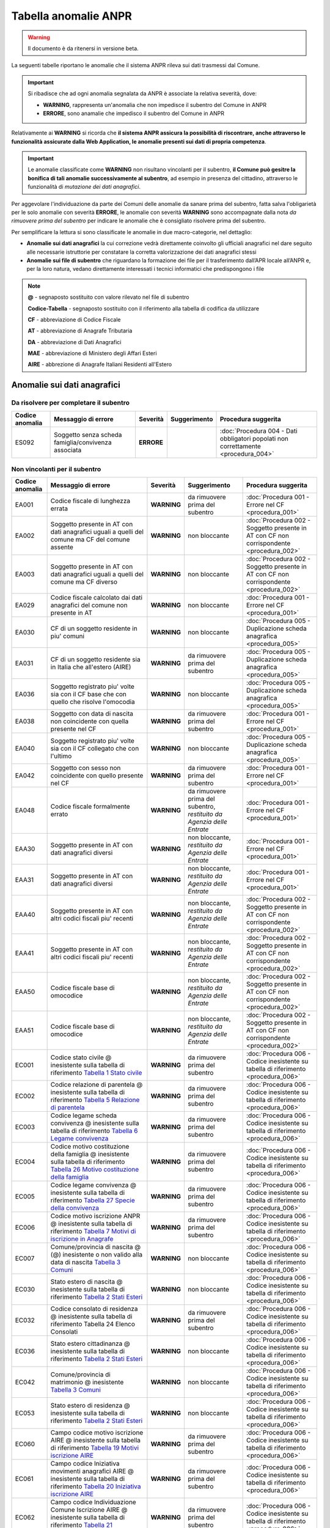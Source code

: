 Tabella anomalie ANPR
=====================

.. WARNING::
	Il documento è da ritenersi in versione beta.

La seguenti tabelle riportano le anomalie che il sistema ANPR rileva sui dati trasmessi dal Comune. 

.. Important::
	Si ribadisce che ad ogni anomalia segnalata da ANPR è associate la relativa severità, dove:
	
	- **WARNING**, rappresenta un'anomalia che non impedisce il subentro del Comune in ANPR
	- **ERRORE**, sono anamalie che impedisco il subentro del Comune in ANPR

Relativamente ai **WARNING** si ricorda che **il sistema ANPR assicura la possibilità di riscontrare, anche attraverso le funzionalità assicurate dalla Web Application, le anomalie presenti sui dati di propria competenza**. 

.. Important::
	Le anomalie classificate come **WARNING** non risultano vincolanti per il subentro, **il Comune può gesitre la bonifica di tali anomalie successivamente al subentro**, ad esempio in presenza del cittadino, attraverso le funzionalità di *mutazione dei dati anagrafici*. 

Per aggevolare l'individuazione da parte dei Comuni delle anomalie da sanare prima del subentro, fatta salva l'obligarietà per le solo anomalie con severità **ERRORE**, le anomalie con severità **WARNING** sono accompagnate dalla nota *da rimuovere prima del subentro* per indicare le anomalie che è consigliato risolvere prima del subentro.
	
Per semplificare la lettura si sono classificate le anomalie in due macro-categorie, nel dettaglio:

- **Anomalie sui dati anagrafici** la cui correzione vedrà direttamente coinvolto gli ufficiali anagrafici nel dare seguito alle necessarie istruttorie per constatare la corretta valorizzazione dei dati anagrafici stessi
- **Anomalie sui file di subentro** che riguardano la formazione dei file per il trasferimento dall’APR locale all’ANPR e, per la loro natura, vedano direttamente interessati i tecnici informatici che predispongono i file


.. Note::
	**@** - segnaposto sostituito con valore rilevato nel file di subentro
	
	**Codice-Tabella** - segnaposto sostituito con il riferimento alla tabella di codifica da utilizzare
	
	**CF** - abbreviazione di Codice Fiscale
	
	**AT** - abbreviazione di Anagrafe Tributaria
	
	**DA** - abbreviazione di Dati Anagrafici
	
	**MAE** - abbreviazione di Ministero degli Affari Esteri
	
	**AIRE** - abbrezione di Anagrafe Italiani Residenti all'Estero


Anomalie sui dati anagrafici
^^^^^^^^^^^^^^^^^^^^^^^^^^^^

Da risolvere per completare il subentro
---------------------------------------

+-----------------+-----------------------------------------------------------------------------------------------------------------------------------------------------------------------------------------------------------------------------------------------------+-------------+--------------------------------------------------------------------------+------------------------------------------------------------------------------------------+
| Codice anomalia | Messaggio di errore                                                                                                                                                                                                                                 | Severità    | Suggerimento                                                             | Procedura suggerita                                                                      |
+=================+=====================================================================================================================================================================================================================================================+=============+==========================================================================+==========================================================================================+
| ES092           | Soggetto senza scheda famiglia/convivenza associata                                                                                                                                                                                                 | **ERRORE**  |                                                                          | :doc:`Procedura 004 - Dati obbligatori popolati non correttamente <procedura_004>`       |
+-----------------+-----------------------------------------------------------------------------------------------------------------------------------------------------------------------------------------------------------------------------------------------------+-------------+--------------------------------------------------------------------------+------------------------------------------------------------------------------------------+


Non vincolanti per il subentro
------------------------------

+-----------------+-----------------------------------------------------------------------------------------------------------------------------------------------------------------------------------------------------------------------------------------------------+-------------+--------------------------------------------------------------------------+------------------------------------------------------------------------------------------+
| Codice anomalia | Messaggio di errore                                                                                                                                                                                                                                 | Severità    | Suggerimento                                                             | Procedura suggerita                                                                      |
+=================+=====================================================================================================================================================================================================================================================+=============+==========================================================================+==========================================================================================+
| EA001           | Codice fiscale di lunghezza errata                                                                                                                                                                                                                  | **WARNING** | da rimuovere prima del subentro                                          | :doc:`Procedura 001 - Errore nel CF <procedura_001>`                                     |
+-----------------+-----------------------------------------------------------------------------------------------------------------------------------------------------------------------------------------------------------------------------------------------------+-------------+--------------------------------------------------------------------------+------------------------------------------------------------------------------------------+
| EA002           | Soggetto presente in AT con dati anagrafici uguali a quelli del comune ma CF del comune assente                                                                                                                                                     | **WARNING** | non bloccante                                                            | :doc:`Procedura 002 - Soggetto presente in AT con CF non corrispondente <procedura_002>` |
+-----------------+-----------------------------------------------------------------------------------------------------------------------------------------------------------------------------------------------------------------------------------------------------+-------------+--------------------------------------------------------------------------+------------------------------------------------------------------------------------------+
| EA003           | Soggetto presente in AT con dati anagrafici uguali a quelli del comune ma CF diverso                                                                                                                                                                | **WARNING** | non bloccante                                                            | :doc:`Procedura 002 - Soggetto presente in AT con CF non corrispondente <procedura_002>` |
+-----------------+-----------------------------------------------------------------------------------------------------------------------------------------------------------------------------------------------------------------------------------------------------+-------------+--------------------------------------------------------------------------+------------------------------------------------------------------------------------------+
| EA029           | Codice fiscale calcolato dai dati anagrafici del comune non presente in AT                                                                                                                                                                          | **WARNING** | non bloccante                                                            | :doc:`Procedura 001 - Errore nel CF <procedura_001>`                                     |
+-----------------+-----------------------------------------------------------------------------------------------------------------------------------------------------------------------------------------------------------------------------------------------------+-------------+--------------------------------------------------------------------------+------------------------------------------------------------------------------------------+
| EA030           | CF di un soggetto residente  in piu' comuni                                                                                                                                                                                                         | **WARNING** | non bloccante                                                            | :doc:`Procedura 005 - Duplicazione scheda anagrafica <procedura_005>`                    |
+-----------------+-----------------------------------------------------------------------------------------------------------------------------------------------------------------------------------------------------------------------------------------------------+-------------+--------------------------------------------------------------------------+------------------------------------------------------------------------------------------+
| EA031           | CF di un soggetto residente  sia in Italia che all'estero (AIRE) 	                                                                                                                                                                                | **WARNING** | da rimuovere prima del subentro                                          | :doc:`Procedura 005 - Duplicazione scheda anagrafica <procedura_005>`                    |
+-----------------+-----------------------------------------------------------------------------------------------------------------------------------------------------------------------------------------------------------------------------------------------------+-------------+--------------------------------------------------------------------------+------------------------------------------------------------------------------------------+
| EA036           | Soggetto registrato piu' volte sia con il CF base che con quello che risolve l'omocodia                                                                                                                                                             | **WARNING** | non bloccante                                                            | :doc:`Procedura 005 - Duplicazione scheda anagrafica <procedura_005>`                    |
+-----------------+-----------------------------------------------------------------------------------------------------------------------------------------------------------------------------------------------------------------------------------------------------+-------------+--------------------------------------------------------------------------+------------------------------------------------------------------------------------------+
| EA038           | Soggetto con data di nascita non coincidente  con quella presente nel CF                                                                                                                                                                            | **WARNING** | da rimuovere prima del subentro                                          | :doc:`Procedura 001 - Errore nel CF <procedura_001>`                                     |
+-----------------+-----------------------------------------------------------------------------------------------------------------------------------------------------------------------------------------------------------------------------------------------------+-------------+--------------------------------------------------------------------------+------------------------------------------------------------------------------------------+
| EA040           | Soggetto registrato piu' volte  sia con il CF collegato che con l'ultimo                                                                                                                                                                            | **WARNING** | non bloccante                                                            | :doc:`Procedura 005 - Duplicazione scheda anagrafica <procedura_005>`                    |
+-----------------+-----------------------------------------------------------------------------------------------------------------------------------------------------------------------------------------------------------------------------------------------------+-------------+--------------------------------------------------------------------------+------------------------------------------------------------------------------------------+
| EA042           | Soggetto con sesso non coincidente  con quello presente nel CF                                                                                                                                                                                      | **WARNING** | da rimuovere prima del subentro                                          | :doc:`Procedura 001 - Errore nel CF <procedura_001>`                                     |
+-----------------+-----------------------------------------------------------------------------------------------------------------------------------------------------------------------------------------------------------------------------------------------------+-------------+--------------------------------------------------------------------------+------------------------------------------------------------------------------------------+
| EA048           | Codice fiscale formalmente errato                                                                                                                                                                                                                   | **WARNING** | da rimuovere prima del subentro, *restituito da Agenzia delle Entrate*   | :doc:`Procedura 001 - Errore nel CF <procedura_001>`                                     |
+-----------------+-----------------------------------------------------------------------------------------------------------------------------------------------------------------------------------------------------------------------------------------------------+-------------+--------------------------------------------------------------------------+------------------------------------------------------------------------------------------+
| EAA30           | Soggetto  presente in AT con dati anagrafici diversi                                                                                                                                                                                                | **WARNING** | non bloccante, *restituito da Agenzia delle Entrate*                     | :doc:`Procedura 001 - Errore nel CF <procedura_001>`                                     |
+-----------------+-----------------------------------------------------------------------------------------------------------------------------------------------------------------------------------------------------------------------------------------------------+-------------+--------------------------------------------------------------------------+------------------------------------------------------------------------------------------+
| EAA31           | Soggetto  presente in AT con dati anagrafici diversi                                                                                                                                                                                                | **WARNING** | non bloccante, *restituito da Agenzia delle Entrate*                     | :doc:`Procedura 001 - Errore nel CF <procedura_001>`                                     |
+-----------------+-----------------------------------------------------------------------------------------------------------------------------------------------------------------------------------------------------------------------------------------------------+-------------+--------------------------------------------------------------------------+------------------------------------------------------------------------------------------+
| EAA40           | Soggetto  presente in AT con altri codici fiscali piu' recenti                                                                                                                                                                                      | **WARNING** | non bloccante, *restituito da Agenzia delle Entrate*                     | :doc:`Procedura 002 - Soggetto presente in AT con CF non corrispondente <procedura_002>` |
+-----------------+-----------------------------------------------------------------------------------------------------------------------------------------------------------------------------------------------------------------------------------------------------+-------------+--------------------------------------------------------------------------+------------------------------------------------------------------------------------------+
| EAA41           | Soggetto  presente in AT con altri codici fiscali piu' recenti                                                                                                                                                                                      | **WARNING** | non bloccante, *restituito da Agenzia delle Entrate*                     | :doc:`Procedura 002 - Soggetto presente in AT con CF non corrispondente <procedura_002>` |
+-----------------+-----------------------------------------------------------------------------------------------------------------------------------------------------------------------------------------------------------------------------------------------------+-------------+--------------------------------------------------------------------------+------------------------------------------------------------------------------------------+
| EAA50           | Codice fiscale base di omocodice                                                                                                                                                                                                                    | **WARNING** | non bloccante, *restituito da Agenzia delle Entrate*                     | :doc:`Procedura 002 - Soggetto presente in AT con CF non corrispondente <procedura_002>` |
+-----------------+-----------------------------------------------------------------------------------------------------------------------------------------------------------------------------------------------------------------------------------------------------+-------------+--------------------------------------------------------------------------+------------------------------------------------------------------------------------------+
| EAA51           | Codice fiscale base di omocodice                                                                                                                                                                                                                    | **WARNING** | non bloccante, *restituito da Agenzia delle Entrate*                     | :doc:`Procedura 002 - Soggetto presente in AT con CF non corrispondente <procedura_002>` |
+-----------------+-----------------------------------------------------------------------------------------------------------------------------------------------------------------------------------------------------------------------------------------------------+-------------+--------------------------------------------------------------------------+------------------------------------------------------------------------------------------+
| EC001           | Codice stato civile @ inesistente sulla tabella di riferimento `Tabella 1 Stato civile <https://anpr.readthedocs.io/en/latest/tab/tab_stato_civile.html>`_                                                                                          | **WARNING** | da rimuovere prima del subentro                                          | :doc:`Procedura 006 - Codice inesistente su tabella di riferimento <procedura_006>`      |
+-----------------+-----------------------------------------------------------------------------------------------------------------------------------------------------------------------------------------------------------------------------------------------------+-------------+--------------------------------------------------------------------------+------------------------------------------------------------------------------------------+
| EC002           | Codice relazione di parentela @ inesistente sulla tabella di riferimento `Tabella 5 Relazione di parentela <https://anpr.readthedocs.io/en/latest/tab/tab_relazione_di_parentela___famiglia.html>`_                                                 | **WARNING** | da rimuovere prima del subentro                                          | :doc:`Procedura 006 - Codice inesistente su tabella di riferimento <procedura_006>`      |
+-----------------+-----------------------------------------------------------------------------------------------------------------------------------------------------------------------------------------------------------------------------------------------------+-------------+--------------------------------------------------------------------------+------------------------------------------------------------------------------------------+
| EC003           | Codice legame scheda convivenza @ inesistente sulla tabella di riferimento `Tabella 6 Legame convivenza <https://anpr.readthedocs.io/en/latest/tab/tab_legame____convivenza.html>`_                                                                 | **WARNING** | da rimuovere prima del subentro                                          | :doc:`Procedura 006 - Codice inesistente su tabella di riferimento <procedura_006>`      |
+-----------------+-----------------------------------------------------------------------------------------------------------------------------------------------------------------------------------------------------------------------------------------------------+-------------+--------------------------------------------------------------------------+------------------------------------------------------------------------------------------+
| EC004           | Codice motivo costituzione della famiglia @ inesistente sulla tabella di riferimento `Tabella 26 Motivo costituzione della famiglia <https://anpr.readthedocs.io/en/latest/tab/tab_motivo_costituzione_della_famiglia.html>`_                       | **WARNING** | da rimuovere prima del subentro                                          | :doc:`Procedura 006 - Codice inesistente su tabella di riferimento <procedura_006>`      |
+-----------------+-----------------------------------------------------------------------------------------------------------------------------------------------------------------------------------------------------------------------------------------------------+-------------+--------------------------------------------------------------------------+------------------------------------------------------------------------------------------+
| EC005           | Codice legame convivenza @ inesistente sulla tabella di riferimento `Tabella 27 Specie della convivenza <https://anpr.readthedocs.io/en/latest/tab/tab_specie_della_convivenza.html>`_                                                              | **WARNING** | da rimuovere prima del subentro                                          | :doc:`Procedura 006 - Codice inesistente su tabella di riferimento <procedura_006>`      |
+-----------------+-----------------------------------------------------------------------------------------------------------------------------------------------------------------------------------------------------------------------------------------------------+-------------+--------------------------------------------------------------------------+------------------------------------------------------------------------------------------+
| EC006           | Codice motivo iscrizione ANPR @ inesistente sulla tabella di riferimento `Tabella 7 Motivi di iscrizione in Anagrafe <https://anpr.readthedocs.io/en/latest/tab/tab_motivi_di_iscrizione_in_anagrafe.html>`_                                        | **WARNING** | da rimuovere prima del subentro                                          | :doc:`Procedura 006 - Codice inesistente su tabella di riferimento <procedura_006>`      |
+-----------------+-----------------------------------------------------------------------------------------------------------------------------------------------------------------------------------------------------------------------------------------------------+-------------+--------------------------------------------------------------------------+------------------------------------------------------------------------------------------+
| EC007           | Comune/provincia di nascita @ (@) inesistente o non valido alla data di nascita `Tabella 3 Comuni <https://anpr.readthedocs.io/en/latest/tab/tab_tabella_03___comuni.html>`_                                                                        | **WARNING** | non bloccante                                                            | :doc:`Procedura 006 - Codice inesistente su tabella di riferimento <procedura_006>`      |
+-----------------+-----------------------------------------------------------------------------------------------------------------------------------------------------------------------------------------------------------------------------------------------------+-------------+--------------------------------------------------------------------------+------------------------------------------------------------------------------------------+
| EC030           | Stato estero di nascita @ inesistente sulla tabella di riferimento `Tabella 2 Stati Esteri <https://anpr.readthedocs.io/en/latest/tab/tab_stati_esteri.html>`_                                                                                      | **WARNING** | non bloccante                                                            | :doc:`Procedura 006 - Codice inesistente su tabella di riferimento <procedura_006>`      |
+-----------------+-----------------------------------------------------------------------------------------------------------------------------------------------------------------------------------------------------------------------------------------------------+-------------+--------------------------------------------------------------------------+------------------------------------------------------------------------------------------+
| EC032           | Codice consolato di residenza @ inesistente sulla tabella di riferimento Tabella 24 Elenco Consolati                                                                                                                                                | **WARNING** | da rimuovere prima del subentro                                          | :doc:`Procedura 006 - Codice inesistente su tabella di riferimento <procedura_006>`      |
+-----------------+-----------------------------------------------------------------------------------------------------------------------------------------------------------------------------------------------------------------------------------------------------+-------------+--------------------------------------------------------------------------+------------------------------------------------------------------------------------------+
| EC036           | Stato estero cittadinanza @ inesistente sulla tabella di riferimento `Tabella 2 Stati Esteri <https://anpr.readthedocs.io/en/latest/tab/tab_stati_esteri.html>`_                                                                                    | **WARNING** | non bloccante                                                            | :doc:`Procedura 006 - Codice inesistente su tabella di riferimento <procedura_006>`      |
+-----------------+-----------------------------------------------------------------------------------------------------------------------------------------------------------------------------------------------------------------------------------------------------+-------------+--------------------------------------------------------------------------+------------------------------------------------------------------------------------------+
| EC042           | Comune/provincia di matrimonio @ inesistente `Tabella 3 Comuni <https://anpr.readthedocs.io/en/latest/tab/tab_tabella_03___comuni.html>`_                                                                                                           | **WARNING** | non bloccante                                                            | :doc:`Procedura 006 - Codice inesistente su tabella di riferimento <procedura_006>`      |
+-----------------+-----------------------------------------------------------------------------------------------------------------------------------------------------------------------------------------------------------------------------------------------------+-------------+--------------------------------------------------------------------------+------------------------------------------------------------------------------------------+
| EC053           | Stato estero di residenza @ inesistente sulla tabella di riferimento `Tabella 2 Stati Esteri <https://anpr.readthedocs.io/en/latest/tab/tab_stati_esteri.html>`_                                                                                    | **WARNING** | non bloccante                                                            | :doc:`Procedura 006 - Codice inesistente su tabella di riferimento <procedura_006>`      |
+-----------------+-----------------------------------------------------------------------------------------------------------------------------------------------------------------------------------------------------------------------------------------------------+-------------+--------------------------------------------------------------------------+------------------------------------------------------------------------------------------+
| EC060           | Campo codice motivo iscrizione AIRE @  inesistente sulla tabella di riferimento `Tabella 19 Motivi iscrizione AIRE <https://anpr.readthedocs.io/en/latest/tab/tab_motivi_iscrizione_aire.html>`_                                                    | **WARNING** | da rimuovere prima del subentro                                          | :doc:`Procedura 006 - Codice inesistente su tabella di riferimento <procedura_006>`      |
+-----------------+-----------------------------------------------------------------------------------------------------------------------------------------------------------------------------------------------------------------------------------------------------+-------------+--------------------------------------------------------------------------+------------------------------------------------------------------------------------------+
| EC061           | Campo codice Iniziativa movimenti anagrafici AIRE @  inesistente sulla tabella di riferimento `Tabella 20 Iniziativa iscrizione AIRE <https://anpr.readthedocs.io/en/latest/tab/tab_iniziativa_iscrizione_aire.html>`_                              | **WARNING** | da rimuovere prima del subentro                                          | :doc:`Procedura 006 - Codice inesistente su tabella di riferimento <procedura_006>`      |
+-----------------+-----------------------------------------------------------------------------------------------------------------------------------------------------------------------------------------------------------------------------------------------------+-------------+--------------------------------------------------------------------------+------------------------------------------------------------------------------------------+
| EC062           | Campo codice Individuazione Comune Iscrizione AIRE @ inesistente sulla tabella di riferimento `Tabella 21 Individuazione del comune AIRE <https://anpr.readthedocs.io/en/latest/tab/tab_individuazione_del_comune_di_iscrizione_aire.html>`_        | **WARNING** | da rimuovere prima del subentro                                          | :doc:`Procedura 006 - Codice inesistente su tabella di riferimento <procedura_006>`      |
+-----------------+-----------------------------------------------------------------------------------------------------------------------------------------------------------------------------------------------------------------------------------------------------+-------------+--------------------------------------------------------------------------+------------------------------------------------------------------------------------------+
| EC063           | Campo codice tipo soggiorno @ inesistente sulla tabella di riferimento `Tabella 8 Tipo Soggiorno <https://anpr.readthedocs.io/en/latest/tab/tab_tipo_soggiorno.html>`_                                                                              | **WARNING** | da rimuovere prima del subentro                                          | :doc:`Procedura 006 - Codice inesistente su tabella di riferimento <procedura_006>`      |
+-----------------+-----------------------------------------------------------------------------------------------------------------------------------------------------------------------------------------------------------------------------------------------------+-------------+--------------------------------------------------------------------------+------------------------------------------------------------------------------------------+
| EC064           | Campo codice posizione nella professione @ inesistente sulla tabella di riferimento `Tabella 9 Posizione nella Professione <https://anpr.readthedocs.io/en/latest/tab/tab_posizione_nella_professione.html>`_                                       | **WARNING** | non bloccante                                                            | :doc:`Procedura 006 - Codice inesistente su tabella di riferimento <procedura_006>`      |
+-----------------+-----------------------------------------------------------------------------------------------------------------------------------------------------------------------------------------------------------------------------------------------------+-------------+--------------------------------------------------------------------------+------------------------------------------------------------------------------------------+
| EC065           | Campo codice condizione non professionale @  inesistente sulla tabella di riferimento `Tabella 10 Condizione non professionale <https://anpr.readthedocs.io/en/latest/tab/tab_condizione_non_professionale.html>`_                                  | **WARNING** | non bloccante                                                            | :doc:`Procedura 006 - Codice inesistente su tabella di riferimento <procedura_006>`      |
+-----------------+-----------------------------------------------------------------------------------------------------------------------------------------------------------------------------------------------------------------------------------------------------+-------------+--------------------------------------------------------------------------+------------------------------------------------------------------------------------------+
| EC066           | Campo codice titolo di studio @ inesistente sulla tabella di riferimento `Tabella 11 Titolo di studio <https://anpr.readthedocs.io/en/latest/tab/tab_titolo_di_studio.html>`_                                                                       | **WARNING** | non bloccante                                                            | :doc:`Procedura 006 - Codice inesistente su tabella di riferimento <procedura_006>`      |
+-----------------+-----------------------------------------------------------------------------------------------------------------------------------------------------------------------------------------------------------------------------------------------------+-------------+--------------------------------------------------------------------------+------------------------------------------------------------------------------------------+
| EC069           | Codice lingua @ inesistente sulla tabella di riferimento `Tabella 14 Lingue <https://anpr.readthedocs.io/en/latest/tab/tab_lingue.html>`_                                                                                                           | **WARNING** | da rimuovere prima del subentro                                          | :doc:`Procedura 006 - Codice inesistente su tabella di riferimento <procedura_006>`      |
+-----------------+-----------------------------------------------------------------------------------------------------------------------------------------------------------------------------------------------------------------------------------------------------+-------------+--------------------------------------------------------------------------+------------------------------------------------------------------------------------------+
| EC075           | Comune/provincia di registrazione atto di nascita @ inesistente o non valido alla data di registrazione `Tabella 3 Comuni <https://anpr.readthedocs.io/en/latest/tab/tab_tabella_03___comuni.html>`_                                                | **WARNING** | non bloccante                                                            | :doc:`Procedura 006 - Codice inesistente su tabella di riferimento <procedura_006>`      |
+-----------------+-----------------------------------------------------------------------------------------------------------------------------------------------------------------------------------------------------------------------------------------------------+-------------+--------------------------------------------------------------------------+------------------------------------------------------------------------------------------+
| EC078           | Comune/provincia di rilascio carta identita' @ inesistente o non valido alla data rilascio `Tabella 3 Comuni <https://anpr.readthedocs.io/en/latest/tab/tab_tabella_03___comuni.html>`_                                                             | **WARNING** | non bloccante                                                            | :doc:`Procedura 006 - Codice inesistente su tabella di riferimento <procedura_006>`      |
+-----------------+-----------------------------------------------------------------------------------------------------------------------------------------------------------------------------------------------------------------------------------------------------+-------------+--------------------------------------------------------------------------+------------------------------------------------------------------------------------------+
| EC081           | Comune/provincia di registrazione atto di matrimonio @ inesistente                                                                                                                                                                                  | **WARNING** | non bloccante                                                            | :doc:`Procedura 006 - Codice inesistente su tabella di riferimento <procedura_006>`      |
+-----------------+-----------------------------------------------------------------------------------------------------------------------------------------------------------------------------------------------------------------------------------------------------+-------------+--------------------------------------------------------------------------+------------------------------------------------------------------------------------------+
| EC087           | Comune/provincia di rilascio permesso di soggiorno @ inesistente o non valido alla data di rilascio `Tabella 3 Comuni <https://anpr.readthedocs.io/en/latest/tab/tab_tabella_03___comuni.html>`_                                                    | **WARNING** | non bloccante                                                            | :doc:`Procedura 006 - Codice inesistente su tabella di riferimento <procedura_006>`      |
+-----------------+-----------------------------------------------------------------------------------------------------------------------------------------------------------------------------------------------------------------------------------------------------+-------------+--------------------------------------------------------------------------+------------------------------------------------------------------------------------------+
| EC096           | Comune/provincia di registrazione atto di cessazione/annullamento matrimonio @ inesistente `Tabella 3 Comuni <https://anpr.readthedocs.io/en/latest/tab/tab_tabella_03___comuni.html>`_                                                             | **WARNING** | non bloccante                                                            | :doc:`Procedura 006 - Codice inesistente su tabella di riferimento <procedura_006>`      |
+-----------------+-----------------------------------------------------------------------------------------------------------------------------------------------------------------------------------------------------------------------------------------------------+-------------+--------------------------------------------------------------------------+------------------------------------------------------------------------------------------+
| EC164           | Codice stato istruttoria per accertamento espatrio non previsto. Indicare 1, 2 o 3                                                                                                                                                                  | **WARNING** | non bloccante                                                            | :doc:`Procedura 006 - Codice inesistente su tabella di riferimento <procedura_006>`      |
+-----------------+-----------------------------------------------------------------------------------------------------------------------------------------------------------------------------------------------------------------------------------------------------+-------------+--------------------------------------------------------------------------+------------------------------------------------------------------------------------------+
| EC165           | Codice tipo fine matrimonio non presente sulla tabella di riferimento `Tabella 43 Cessazione unione civile – convivenze <https://anpr.readthedocs.io/en/latest/tab/tab_cessazione_unione_civile___convivenze.html>`_                                | **WARNING** | da rimuovere prima del subentro                                          | :doc:`Procedura 006 - Codice inesistente su tabella di riferimento <procedura_006>`      |
+-----------------+-----------------------------------------------------------------------------------------------------------------------------------------------------------------------------------------------------------------------------------------------------+-------------+--------------------------------------------------------------------------+------------------------------------------------------------------------------------------+
| EC166           | Comune/provincia di registrazione atto di nascita @ inesistente `Tabella 3 Comuni <https://anpr.readthedocs.io/en/latest/tab/tab_tabella_03___comuni.html>`_                                                                                        | **WARNING** | non bloccante                                                            | :doc:`Procedura 006 - Codice inesistente su tabella di riferimento <procedura_006>`      |
+-----------------+-----------------------------------------------------------------------------------------------------------------------------------------------------------------------------------------------------------------------------------------------------+-------------+--------------------------------------------------------------------------+------------------------------------------------------------------------------------------+
| EC177           | Codice tipo fine legame inesistente sulla tabella di riferimento `Tabella 43   Cessazione unione civile – convivenze <https://anpr.readthedocs.io/en/latest/tab/tab_cessazione_unione_civile___convivenze.html>`_                                   | **WARNING** | non bloccante                                                            | :doc:`Procedura 006 - Codice inesistente su tabella di riferimento <procedura_006>`      | 
+-----------------+-----------------------------------------------------------------------------------------------------------------------------------------------------------------------------------------------------------------------------------------------------+-------------+--------------------------------------------------------------------------+------------------------------------------------------------------------------------------+
| EF003           | Sono presenti piu' schede famiglia/convivenza con lo stesso identificativo attribuito dal comune                                                                                                                                                    | **WARNING** | da rimuovere prima del subentro                                          | :doc:`Procedura 005 - Duplicazione scheda anagrafica <procedura_005>`                    |
+-----------------+-----------------------------------------------------------------------------------------------------------------------------------------------------------------------------------------------------------------------------------------------------+-------------+--------------------------------------------------------------------------+------------------------------------------------------------------------------------------+
| EF004           | Progressivo ordine gia' assegnato ad altro soggetto della scheda famiglia/convivenza                                                                                                                                                                | **WARNING** | non bloccante                                                            | :doc:`Procedura 007 - Anomalia in scheda anagrafica <procedura_007>`                     |
+-----------------+-----------------------------------------------------------------------------------------------------------------------------------------------------------------------------------------------------------------------------------------------------+-------------+--------------------------------------------------------------------------+------------------------------------------------------------------------------------------+
| EF008           | Intestatario della scheda famiglia/convivenza assente                                                                                                                                                                                               | **WARNING** | da rimuovere prima del subentro                                          | :doc:`Procedura 007 - Anomalia in scheda anagrafica <procedura_007>`                     |
+-----------------+-----------------------------------------------------------------------------------------------------------------------------------------------------------------------------------------------------------------------------------------------------+-------------+--------------------------------------------------------------------------+------------------------------------------------------------------------------------------+
| EF010           | Scheda famiglia senza alcun soggetto associato                                                                                                                                                                                                      | **WARNING** | non bloccante                                                            | :doc:`Procedura 007 - Anomalia in scheda anagrafica <procedura_007>`                     |
+-----------------+-----------------------------------------------------------------------------------------------------------------------------------------------------------------------------------------------------------------------------------------------------+-------------+--------------------------------------------------------------------------+------------------------------------------------------------------------------------------+
| EHR41           | I campi comune rilascio carta di identita' @ e  codice consolato rilascio @ devono essere valorizzati in alternativa                                                                                                                                | **WARNING** | non bloccante                                                            | :doc:`Procedura 004 - Dati obbligatori popolati non correttamente <procedura_004>`       |
+-----------------+-----------------------------------------------------------------------------------------------------------------------------------------------------------------------------------------------------------------------------------------------------+-------------+--------------------------------------------------------------------------+------------------------------------------------------------------------------------------+
| EHR69           | Anno dell'atto di nascita @ non  valido                                                                                                                                                                                                             | **WARNING** | da rimuovere prima del subentro                                          | :doc:`Procedura 003 - Problemi con riferimento temporale <procedura_003>`                |
+-----------------+-----------------------------------------------------------------------------------------------------------------------------------------------------------------------------------------------------------------------------------------------------+-------------+--------------------------------------------------------------------------+------------------------------------------------------------------------------------------+
| EHR70           | Anno dell'atto di morte @ non  valido                                                                                                                                                                                                               | **WARNING** | da rimuovere prima del subentro                                          | :doc:`Procedura 003 - Problemi con riferimento temporale <procedura_003>`                |
+-----------------+-----------------------------------------------------------------------------------------------------------------------------------------------------------------------------------------------------------------------------------------------------+-------------+--------------------------------------------------------------------------+------------------------------------------------------------------------------------------+
| EHR71           | Anno dell'atto di matrimonio @ non  valido                                                                                                                                                                                                          | **WARNING** | non bloccante                                                            | :doc:`Procedura 003 - Problemi con riferimento temporale <procedura_003>`                |
+-----------------+-----------------------------------------------------------------------------------------------------------------------------------------------------------------------------------------------------------------------------------------------------+-------------+--------------------------------------------------------------------------+------------------------------------------------------------------------------------------+
| EHR73           | Anno dell'atto di annullamento del matrimonio @ non valido                                                                                                                                                                                          | **WARNING** | da rimuovere prima del subentro                                          | :doc:`Procedura 003 - Problemi con riferimento temporale <procedura_003>`                |
+-----------------+-----------------------------------------------------------------------------------------------------------------------------------------------------------------------------------------------------------------------------------------------------+-------------+--------------------------------------------------------------------------+------------------------------------------------------------------------------------------+
| EN064           | Grado di parentela @ - @ non piu' valido                                                                                                                                                                                                            | **WARNING** | non bloccante                                                            | :doc:`Procedura 006 - Codice inesistente su tabella di riferimento <procedura_006>`      |
+-----------------+-----------------------------------------------------------------------------------------------------------------------------------------------------------------------------------------------------------------------------------------------------+-------------+--------------------------------------------------------------------------+------------------------------------------------------------------------------------------+
| EN242           | Codice tipo tribunale non valido `Tabella 32 Tipo tribunale <https://anpr.readthedocs.io/en/latest/tab/tab_tipo_tribunale.html>`_                                                                                                                   | **WARNING** | da rimuovere prima del subentro                                          | :doc:`Procedura 006 - Codice inesistente su tabella di riferimento <procedura_006>`      |
+-----------------+-----------------------------------------------------------------------------------------------------------------------------------------------------------------------------------------------------------------------------------------------------+-------------+--------------------------------------------------------------------------+------------------------------------------------------------------------------------------+
| EN306           | Presenza del coniuge e assenza del matrimonio                                                                                                                                                                                                       | **WARNING** | da rimuovere prima del subentro                                          | :doc:`Procedura 004 - Dati obbligatori popolati non correttamente <procedura_004>`       |
+-----------------+-----------------------------------------------------------------------------------------------------------------------------------------------------------------------------------------------------------------------------------------------------+-------------+--------------------------------------------------------------------------+------------------------------------------------------------------------------------------+
| EN347           | Codice istat utilizzato corrisponde a un codice di variazione                                                                                                                                                                                       | **WARNING** | non bloccante                                                            | :doc:`Procedura 006 - Codice inesistente su tabella di riferimento <procedura_006>`      |
+-----------------+-----------------------------------------------------------------------------------------------------------------------------------------------------------------------------------------------------------------------------------------------------+-------------+--------------------------------------------------------------------------+------------------------------------------------------------------------------------------+
| EN383           | Presenza dei dati della parte unita civilmente (o convivente)  e assenza dei dati relativi alla unione civile (o convivenza di fatto)                                                                                                               | **WARNING** | non bloccante                                                            | :doc:`Procedura 004 - Dati obbligatori popolati non correttamente <procedura_004>`       |
+-----------------+-----------------------------------------------------------------------------------------------------------------------------------------------------------------------------------------------------------------------------------------------------+-------------+--------------------------------------------------------------------------+------------------------------------------------------------------------------------------+
| ES008           | Data nascita @ successiva alla data di richiesta                                                                                                                                                                                                    | **WARNING** | da rimuovere prima del subentro                                          | :doc:`Procedura 003 - Problemi con riferimento temporale <procedura_003>`                |
+-----------------+-----------------------------------------------------------------------------------------------------------------------------------------------------------------------------------------------------------------------------------------------------+-------------+--------------------------------------------------------------------------+------------------------------------------------------------------------------------------+
| ES009           | Data  validita' cittadinanza @ deve essere maggiore uguale della data di nascita @ e minore uguale della data corrente @                                                                                                                            | **WARNING** | da rimuovere prima del subentro                                          | :doc:`Procedura 003 - Problemi con riferimento temporale <procedura_003>`                |
+-----------------+-----------------------------------------------------------------------------------------------------------------------------------------------------------------------------------------------------------------------------------------------------+-------------+--------------------------------------------------------------------------+------------------------------------------------------------------------------------------+
| ES010           | Data matrimonio @ deve essere maggiore della data di nascita @ e minore uguale della data corrente                                                                                                                                                  | **WARNING** | da rimuovere prima del subentro                                          | :doc:`Procedura 003 - Problemi con riferimento temporale <procedura_003>`                |
+-----------------+-----------------------------------------------------------------------------------------------------------------------------------------------------------------------------------------------------------------------------------------------------+-------------+--------------------------------------------------------------------------+------------------------------------------------------------------------------------------+
| ES012           | Data annullamento matrimonio @ deve essere maggiore della data di nascita @ e minore uguale della data corrente                                                                                                                                     | **WARNING** | da rimuovere prima del subentro                                          | :doc:`Procedura 003 - Problemi con riferimento temporale <procedura_003>`                |
+-----------------+-----------------------------------------------------------------------------------------------------------------------------------------------------------------------------------------------------------------------------------------------------+-------------+--------------------------------------------------------------------------+------------------------------------------------------------------------------------------+
| ES013           | Data formazione atto di nascita @ deve essere maggiore uguale della data di nascita @ e minore uguale della data corrente @                                                                                                                         | **WARNING** | da rimuovere prima del subentro                                          | :doc:`Procedura 003 - Problemi con riferimento temporale <procedura_003>`                |
+-----------------+-----------------------------------------------------------------------------------------------------------------------------------------------------------------------------------------------------------------------------------------------------+-------------+--------------------------------------------------------------------------+------------------------------------------------------------------------------------------+
| ES027           | La descrizione della localita' e' obbligatoria per la residenza estera                                                                                                                                                                              | **WARNING** | non bloccante                                                            | :doc:`Procedura 004 - Dati obbligatori popolati non correttamente <procedura_004>`       |
+-----------------+-----------------------------------------------------------------------------------------------------------------------------------------------------------------------------------------------------------------------------------------------------+-------------+--------------------------------------------------------------------------+------------------------------------------------------------------------------------------+
| ES028           | Per la residenza estera deve essere presente almeno uno tra i seguenti campi: indirizzo, presso, contea-provincia, CAP                                                                                                                              | **WARNING** | non bloccante                                                            | :doc:`Procedura 004 - Dati obbligatori popolati non correttamente <procedura_004>`       |
+-----------------+-----------------------------------------------------------------------------------------------------------------------------------------------------------------------------------------------------------------------------------------------------+-------------+--------------------------------------------------------------------------+------------------------------------------------------------------------------------------+
| ES048           | Occorre impostare in alternativa  il comune o la localita' estera del matrimonio                                                                                                                                                                    | **WARNING** | non bloccante                                                            | :doc:`Procedura 004 - Dati obbligatori popolati non correttamente <procedura_004>`       |
+-----------------+-----------------------------------------------------------------------------------------------------------------------------------------------------------------------------------------------------------------------------------------------------+-------------+--------------------------------------------------------------------------+------------------------------------------------------------------------------------------+
| ES049           | Indicare almeno il cognome o il nome del soggetto                                                                                                                                                                                                   | **WARNING** | non bloccante                                                            | :doc:`Procedura 004 - Dati obbligatori popolati non correttamente <procedura_004>`       |
+-----------------+-----------------------------------------------------------------------------------------------------------------------------------------------------------------------------------------------------------------------------------------------------+-------------+--------------------------------------------------------------------------+------------------------------------------------------------------------------------------+
| ES050           | Occorre impostare in alternativa codice  comune ISTAT  o stato estero di nascita                                                                                                                                                                    | **WARNING** | non bloccante                                                            | :doc:`Procedura 004 - Dati obbligatori popolati non correttamente <procedura_004>`       |
+-----------------+-----------------------------------------------------------------------------------------------------------------------------------------------------------------------------------------------------------------------------------------------------+-------------+--------------------------------------------------------------------------+------------------------------------------------------------------------------------------+
| ES057           | Specificare in alternativa che il soggetto e' senza cognome o senza nome                                                                                                                                                                            | **WARNING** | da rimuovere prima del subentro                                          | :doc:`Procedura 004 - Dati obbligatori popolati non correttamente <procedura_004>`       |
+-----------------+-----------------------------------------------------------------------------------------------------------------------------------------------------------------------------------------------------------------------------------------------------+-------------+--------------------------------------------------------------------------+------------------------------------------------------------------------------------------+
| ES061           | Il cognome deve essere assente se il campo SenzaCognome e' impostato                                                                                                                                                                                | **WARNING** | da rimuovere prima del subentro                                          | :doc:`Procedura 004 - Dati obbligatori popolati non correttamente <procedura_004>`       |
+-----------------+-----------------------------------------------------------------------------------------------------------------------------------------------------------------------------------------------------------------------------------------------------+-------------+--------------------------------------------------------------------------+------------------------------------------------------------------------------------------+
| ES062           | Il nome deve essere assente se il campo SenzaNome e' impostato                                                                                                                                                                                      | **WARNING** | da rimuovere prima del subentro                                          | :doc:`Procedura 004 - Dati obbligatori popolati non correttamente <procedura_004>`       |
+-----------------+-----------------------------------------------------------------------------------------------------------------------------------------------------------------------------------------------------------------------------------------------------+-------------+--------------------------------------------------------------------------+------------------------------------------------------------------------------------------+
| ES063           | La data nascita @ deve avere solo l'anno se il campo senzaGiornoMese e' impostato a 1                                                                                                                                                               | **WARNING** | da rimuovere prima del subentro                                          | :doc:`Procedura 003 - Problemi con riferimento temporale <procedura_003>`                |
+-----------------+-----------------------------------------------------------------------------------------------------------------------------------------------------------------------------------------------------------------------------------------------------+-------------+--------------------------------------------------------------------------+------------------------------------------------------------------------------------------+
| ES066           | La data nascita @ deve avere solo il mese e l'anno se il campo senzaGiorno e' impostato a 1                                                                                                                                                         | **WARNING** | da rimuovere prima del subentro                                          | :doc:`Procedura 003 - Problemi con riferimento temporale <procedura_003>`                |
+-----------------+-----------------------------------------------------------------------------------------------------------------------------------------------------------------------------------------------------------------------------------------------------+-------------+--------------------------------------------------------------------------+------------------------------------------------------------------------------------------+
| ES067           | Occorre impostare in alternativa il  comune o la localita' estera di decesso del coniuge                                                                                                                                                            | **WARNING** | non bloccante                                                            | :doc:`Procedura 004 - Dati obbligatori popolati non correttamente <procedura_004>`       |
+-----------------+-----------------------------------------------------------------------------------------------------------------------------------------------------------------------------------------------------------------------------------------------------+-------------+--------------------------------------------------------------------------+------------------------------------------------------------------------------------------+
| ES078           | La data di decorrenza iscrizione AIRE @ deve essere maggiore uguale 01/07/1990 e minore uguale della data corrente                                                                                                                                  | **WARNING** | da rimuovere prima del subentro                                          | :doc:`Procedura 003 - Problemi con riferimento temporale <procedura_003>`                |
+-----------------+-----------------------------------------------------------------------------------------------------------------------------------------------------------------------------------------------------------------------------------------------------+-------------+--------------------------------------------------------------------------+------------------------------------------------------------------------------------------+
| ES079           | Anno espatrio @ deve essere maggiore uguale anno nascita @ e minore uguale anno corrente                                                                                                                                                            | **WARNING** | da rimuovere prima del subentro                                          | :doc:`Procedura 003 - Problemi con riferimento temporale <procedura_003>`                |
+-----------------+-----------------------------------------------------------------------------------------------------------------------------------------------------------------------------------------------------------------------------------------------------+-------------+--------------------------------------------------------------------------+------------------------------------------------------------------------------------------+
| ES127           | Data prima iscrizione del soggetto @ deve essere minore o uguale della data decorrenza residenza @  e  della data ultimo aggiornamento @                                                                                                            | **WARNING** | non bloccante                                                            | :doc:`Procedura 003 - Problemi con riferimento temporale <procedura_003>`                |
+-----------------+-----------------------------------------------------------------------------------------------------------------------------------------------------------------------------------------------------------------------------------------------------+-------------+--------------------------------------------------------------------------+------------------------------------------------------------------------------------------+
| ES128           | Data prima iscrizione del soggetto o  data decorrenza residenza o data ultimo aggiornamento assente                                                                                                                                                 | **WARNING** | non bloccante                                                            | :doc:`Procedura 003 - Problemi con riferimento temporale <procedura_003>`                |
+-----------------+-----------------------------------------------------------------------------------------------------------------------------------------------------------------------------------------------------------------------------------------------------+-------------+--------------------------------------------------------------------------+------------------------------------------------------------------------------------------+


Anomalie sui file di subentro
^^^^^^^^^^^^^^^^^^^^^^^^^^^^^

.. Important::
	Si ricorda che in ambiente di test-comuni nella Web Application, sezione Strumenti di supporto, che compare in alto a destra sulla home page, è disponibile un client che consente la verifica preventiva del file xml di subentro.
   
+-----------------+-----------------------------------------------------------------------------------------------------------------------------------------------------------------------------------------------------------------------------------------------------+-------------+--------------------------------------------------------------------------+------------------------------------------------------------------------------------------+
| Codice anomalia | Messaggio di errore                                                                                                                                                                                                                                 | Severità    | Suggerimento                                                             | Procedura suggerita                                                                      |
+=================+=====================================================================================================================================================================================================================================================+=============+==========================================================================+==========================================================================================+
| EN001           | Nome file @ formalmente non corretto                                                                                                                                                                                                                | **ERRORE**  |                                                                          | :doc:`Procedura 008 - Errore predisposizione file di subentro <procedura_008>`           |
+-----------------+-----------------------------------------------------------------------------------------------------------------------------------------------------------------------------------------------------------------------------------------------------+-------------+--------------------------------------------------------------------------+------------------------------------------------------------------------------------------+
| EN002           | La dimensione del file  @ compresso supera il valore consentito @                                                                                                                                                                                   | **ERRORE**  |                                                                          | :doc:`Procedura 008 - Errore predisposizione file di subentro <procedura_008>`           |
+-----------------+-----------------------------------------------------------------------------------------------------------------------------------------------------------------------------------------------------------------------------------------------------+-------------+--------------------------------------------------------------------------+------------------------------------------------------------------------------------------+
| EN003           | Lo stato del subentro attuale @ non consente l'invio del file                                                                                                                                                                                       | **ERRORE**  |                                                                          | :doc:`Procedura 010 - Inoltro file di subentro disabilitato <procedura_010>`             |
+-----------------+-----------------------------------------------------------------------------------------------------------------------------------------------------------------------------------------------------------------------------------------------------+-------------+--------------------------------------------------------------------------+------------------------------------------------------------------------------------------+
| EN007           | E' gia' presente un file con lo stesso nome @                                                                                                                                                                                                       | **ERRORE**  |                                                                          | :doc:`Procedura 008 - Errore predisposizione file di subentro <procedura_008>`           |
+-----------------+-----------------------------------------------------------------------------------------------------------------------------------------------------------------------------------------------------------------------------------------------------+-------------+--------------------------------------------------------------------------+------------------------------------------------------------------------------------------+
| EN008           | Il numero progressivo @ indicato nel nome del file supera il totale previsto @                                                                                                                                                                      | **ERRORE**  |                                                                          | :doc:`Procedura 008 - Errore predisposizione file di subentro <procedura_008>`           |
+-----------------+-----------------------------------------------------------------------------------------------------------------------------------------------------------------------------------------------------------------------------------------------------+-------------+--------------------------------------------------------------------------+------------------------------------------------------------------------------------------+
| EN009           | Il formato del file APR decompresso non e' XML                                                                                                                                                                                                      | **ERRORE**  |                                                                          | :doc:`Procedura 008 - Errore predisposizione file di subentro <procedura_008>`           |
+-----------------+-----------------------------------------------------------------------------------------------------------------------------------------------------------------------------------------------------------------------------------------------------+-------------+--------------------------------------------------------------------------+------------------------------------------------------------------------------------------+
| EN010           | Il formato del file AIRE decompresso non e' TXT                                                                                                                                                                                                     | **ERRORE**  |                                                                          | :doc:`Procedura 008 - Errore predisposizione file di subentro <procedura_008>`           |
+-----------------+-----------------------------------------------------------------------------------------------------------------------------------------------------------------------------------------------------------------------------------------------------+-------------+--------------------------------------------------------------------------+------------------------------------------------------------------------------------------+
| EN011           | Totale schede soggetto @ dichiarato nel file @ incongruente con quello calcolato @                                                                                                                                                                  | **ERRORE**  |                                                                          | :doc:`Procedura 009 - Errori di quadratura <procedura_009>`                              |
+-----------------+-----------------------------------------------------------------------------------------------------------------------------------------------------------------------------------------------------------------------------------------------------+-------------+--------------------------------------------------------------------------+------------------------------------------------------------------------------------------+
| EN012           | Totale schede soggetto @ dichiarato per l'intera fornitura @ incongruente con quello calcolato @                                                                                                                                                    | **ERRORE**  |                                                                          | :doc:`Procedura 009 - Errori di quadratura <procedura_009>`                              |
+-----------------+-----------------------------------------------------------------------------------------------------------------------------------------------------------------------------------------------------------------------------------------------------+-------------+--------------------------------------------------------------------------+------------------------------------------------------------------------------------------+
| EN017           | Totale persone di sesso femminile @ dichiarato nel file @ incongruente con quello calcolato @                                                                                                                                                       | **ERRORE**  |                                                                          | :doc:`Procedura 009 - Errori di quadratura <procedura_009>`                              |
+-----------------+-----------------------------------------------------------------------------------------------------------------------------------------------------------------------------------------------------------------------------------------------------+-------------+--------------------------------------------------------------------------+------------------------------------------------------------------------------------------+
| EN018           | Totale persone di sesso femminile @ dichiarato per l'intera fornitura @ incongruente con quello calcolato @                                                                                                                                         | **ERRORE**  |                                                                          | :doc:`Procedura 009 - Errori di quadratura <procedura_009>`                              |
+-----------------+-----------------------------------------------------------------------------------------------------------------------------------------------------------------------------------------------------------------------------------------------------+-------------+--------------------------------------------------------------------------+------------------------------------------------------------------------------------------+
| EN019           | Totale persone di sesso maschile @ dichiarato nel file @ incongruente con quello calcolato @                                                                                                                                                        | **ERRORE**  |                                                                          | :doc:`Procedura 009 - Errori di quadratura <procedura_009>`                              |
+-----------------+-----------------------------------------------------------------------------------------------------------------------------------------------------------------------------------------------------------------------------------------------------+-------------+--------------------------------------------------------------------------+------------------------------------------------------------------------------------------+
| EN020           | Totale persone di sesso maschile @ dichiarato per l'intera fornitura @ incongruente con quello calcolato @                                                                                                                                          | **ERRORE**  |                                                                          | :doc:`Procedura 009 - Errori di quadratura <procedura_009>`                              |
+-----------------+-----------------------------------------------------------------------------------------------------------------------------------------------------------------------------------------------------------------------------------------------------+-------------+--------------------------------------------------------------------------+------------------------------------------------------------------------------------------+
| EN021           | Totale schede famiglia @ dichiarato nel file @ incongruente con quello calcolato @                                                                                                                                                                  | **ERRORE**  |                                                                          | :doc:`Procedura 009 - Errori di quadratura <procedura_009>`                              |
+-----------------+-----------------------------------------------------------------------------------------------------------------------------------------------------------------------------------------------------------------------------------------------------+-------------+--------------------------------------------------------------------------+------------------------------------------------------------------------------------------+
| EN022           | Totale schede famiglia @ dichiarato per l'intera fornitura @ incongruente con quello calcolato @                                                                                                                                                    | **ERRORE**  |                                                                          | :doc:`Procedura 009 - Errori di quadratura <procedura_009>`                              |
+-----------------+-----------------------------------------------------------------------------------------------------------------------------------------------------------------------------------------------------------------------------------------------------+-------------+--------------------------------------------------------------------------+------------------------------------------------------------------------------------------+
| EN023           | Totale schede convivenza @ dichiarato nel file @ incongruente con quello calcolato @                                                                                                                                                                | **ERRORE**  |                                                                          | :doc:`Procedura 009 - Errori di quadratura <procedura_009>`                              |
+-----------------+-----------------------------------------------------------------------------------------------------------------------------------------------------------------------------------------------------------------------------------------------------+-------------+--------------------------------------------------------------------------+------------------------------------------------------------------------------------------+
| EN024           | Totale schede convivenza @ dichiarato per l'intera fornitura @ incongruente con quello calcolato @                                                                                                                                                  | **ERRORE**  |                                                                          | :doc:`Procedura 009 - Errori di quadratura <procedura_009>`                              |
+-----------------+-----------------------------------------------------------------------------------------------------------------------------------------------------------------------------------------------------------------------------------------------------+-------------+--------------------------------------------------------------------------+------------------------------------------------------------------------------------------+
| EN031           | I dati del gruppo "Dati Invio" devono essere obbligatoriamente impostati quando il totale invii >1                                                                                                                                                  | **ERRORE**  |                                                                          | :doc:`Procedura 008 - Errore predisposizione file di subentro <procedura_008>`           |
+-----------------+-----------------------------------------------------------------------------------------------------------------------------------------------------------------------------------------------------------------------------------------------------+-------------+--------------------------------------------------------------------------+------------------------------------------------------------------------------------------+
| EN032           | La data di invio del file @ deve essere compresa tra la data di inizio e la data fine subentro pianificate                                                                                                                                          | **ERRORE**  |                                                                          | :doc:`Procedura 010 - Inoltro file di subentro disabilitato <procedura_010>`             |
+-----------------+-----------------------------------------------------------------------------------------------------------------------------------------------------------------------------------------------------------------------------------------------------+-------------+--------------------------------------------------------------------------+------------------------------------------------------------------------------------------+
| EN033           | La data di inizio @ deve essere <= della data fine @                                                                                                                                                                                                | **ERRORE**  |                                                                          | :doc:`Procedura 008 - Errore predisposizione file di subentro <procedura_008>`           |
+-----------------+-----------------------------------------------------------------------------------------------------------------------------------------------------------------------------------------------------------------------------------------------------+-------------+--------------------------------------------------------------------------+------------------------------------------------------------------------------------------+
| EN034           | Impossibile inviare altri file per un comune gia' subentrato                                                                                                                                                                                        | **ERRORE**  |                                                                          | :doc:`Procedura 010 - Inoltro file di subentro disabilitato <procedura_010>`             |
+-----------------+-----------------------------------------------------------------------------------------------------------------------------------------------------------------------------------------------------------------------------------------------------+-------------+--------------------------------------------------------------------------+------------------------------------------------------------------------------------------+
| EN035           | File piano subentro errato o incompleto                                                                                                                                                                                                             | **ERRORE**  |                                                                          | :doc:`Procedura 008 - Errore predisposizione file di subentro <procedura_008>`           |
+-----------------+-----------------------------------------------------------------------------------------------------------------------------------------------------------------------------------------------------------------------------------------------------+-------------+--------------------------------------------------------------------------+------------------------------------------------------------------------------------------+
| EN036           | File inviato non coerente con il Tipo file selezionato                                                                                                                                                                                              | **ERRORE**  |                                                                          | :doc:`Procedura 008 - Errore predisposizione file di subentro <procedura_008>`           |
+-----------------+-----------------------------------------------------------------------------------------------------------------------------------------------------------------------------------------------------------------------------------------------------+-------------+--------------------------------------------------------------------------+------------------------------------------------------------------------------------------+
| EN037           | Esiste gia' una precedente fornitura di file attualmente in elaborazione                                                                                                                                                                            | **ERRORE**  |                                                                          | :doc:`Procedura 010 - Inoltro file di subentro disabilitato <procedura_010>`             |
+-----------------+-----------------------------------------------------------------------------------------------------------------------------------------------------------------------------------------------------------------------------------------------------+-------------+--------------------------------------------------------------------------+------------------------------------------------------------------------------------------+
| EN038           | Il numero totale file da inviare @ indicato nel nome del file supera il totale previsto @                                                                                                                                                           | **ERRORE**  |                                                                          | :doc:`Procedura 008 - Errore predisposizione file di subentro <procedura_008>`           |
+-----------------+-----------------------------------------------------------------------------------------------------------------------------------------------------------------------------------------------------------------------------------------------------+-------------+--------------------------------------------------------------------------+------------------------------------------------------------------------------------------+
| EN039           | Codice ISTAT del comune che invia il file @ incongruente con il  codice ISTAT del comune indicato nel nome del file @                                                                                                                               | **ERRORE**  |                                                                          | :doc:`Procedura 008 - Errore predisposizione file di subentro <procedura_008>`           |
+-----------------+-----------------------------------------------------------------------------------------------------------------------------------------------------------------------------------------------------------------------------------------------------+-------------+--------------------------------------------------------------------------+------------------------------------------------------------------------------------------+
| EN040           | Esiste gia' una fornitura con progressivo @ in stato OK                                                                                                                                                                                             | **ERRORE**  |                                                                          | :doc:`Procedura 010 - Inoltro file di subentro disabilitato <procedura_010>`             |
+-----------------+-----------------------------------------------------------------------------------------------------------------------------------------------------------------------------------------------------------------------------------------------------+-------------+--------------------------------------------------------------------------+------------------------------------------------------------------------------------------+
| EN041           | Piano di subentro gia' presente per il comune                                                                                                                                                                                                       | **ERRORE**  |                                                                          | :doc:`Procedura 010 - Inoltro file di subentro disabilitato <procedura_010>`             |
+-----------------+-----------------------------------------------------------------------------------------------------------------------------------------------------------------------------------------------------------------------------------------------------+-------------+--------------------------------------------------------------------------+------------------------------------------------------------------------------------------+
| EN063           | Famiglia/convivenza del soggetto non presente nello stesso file di subentro                                                                                                                                                                         | **WARNING** | non bloccante                                                            | :doc:`Procedura 008 - Errore predisposizione file di subentro <procedura_008>`           |
+-----------------+-----------------------------------------------------------------------------------------------------------------------------------------------------------------------------------------------------------------------------------------------------+-------------+--------------------------------------------------------------------------+------------------------------------------------------------------------------------------+
| EN362           | Prima di effettuare l'invio, occorre indicare l'indirizzo di PEC cui recapitare l'esito (funzione Amministrazione)                                                                                                                                  | **ERRORE**  |                                                                          | :doc:`Procedura 010 - Inoltro file di subentro disabilitato <procedura_010>`             | 
+-----------------+-----------------------------------------------------------------------------------------------------------------------------------------------------------------------------------------------------------------------------------------------------+-------------+--------------------------------------------------------------------------+------------------------------------------------------------------------------------------+
